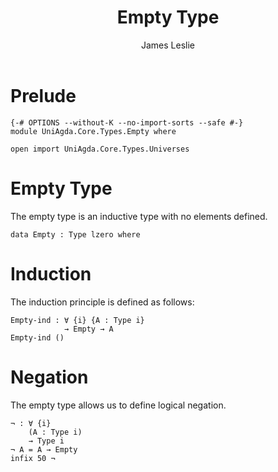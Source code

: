 #+title: Empty Type
#+author: James Leslie
#+STARTUP: noindent hideblocks latexpreview
* Prelude
#+begin_src agda2
{-# OPTIONS --without-K --no-import-sorts --safe #-}
module UniAgda.Core.Types.Empty where

open import UniAgda.Core.Types.Universes
#+end_src
* Empty Type
The empty type is an inductive type with no elements defined.
#+begin_src agda2
data Empty : Type lzero where
#+end_src
* Induction
The induction principle is defined as follows:
#+begin_src agda2
Empty-ind : ∀ {i} {A : Type i}
            → Empty → A
Empty-ind ()
#+end_src  
* Negation
The empty type allows us to define logical negation.
#+begin_src agda2
¬ : ∀ {i}
    (A : Type i)
    → Type i
¬ A = A → Empty
infix 50 ¬
#+end_src
